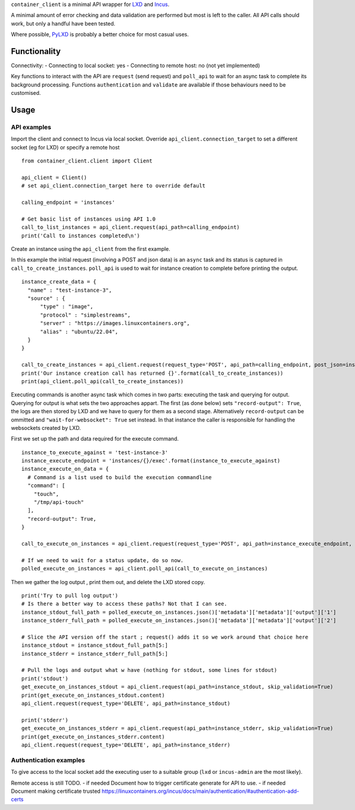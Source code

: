 
``container_client`` is a minimal API wrapper for `LXD`_ and `Incus`_.

.. _`LXD`: https://documentation.ubuntu.com/lxd/en/latest/
.. _`Incus`: https://linuxcontainers.org/incus/

A minimal amount of error checking and data validation are performed but most is left to the caller. All API calls should work, but only a handful
have been tested.

Where possible, `PyLXD`_ is probably a better choice for most casual uses.

.. _`PyLXD`: https://pylxd.readthedocs.io/


Functionality
=============

Connectivity:
- Connecting to local socket: yes
- Connecting to remote host: no (not yet implemented)

Key functions to interact with the API are ``request`` (send request) and ``poll_api`` to wait for an async task to complete its background processing.
Functions ``authentication`` and ``validate`` are available if those behaviours need to be customised.


Usage
=====

API examples
------------

Import the client and connect to Incus via local socket. Override ``api_client.connection_target`` to set a different socket (eg for LXD) or specify a
remote host

::

  from container_client.client import Client

  api_client = Client()
  # set api_client.connection_target here to override default

  calling_endpoint = 'instances'

  # Get basic list of instances using API 1.0
  call_to_list_instances = api_client.request(api_path=calling_endpoint)
  print('Call to instances completed\n')


Create an instance using the ``api_client`` from the first example.

In this example the initial request (involving a POST and json data) is an ``async`` task and its status is captured in ``call_to_create_instances``.
``poll_api`` is used to wait for instance creation to complete before printing the output.

::

  instance_create_data = {
    "name" : "test-instance-3",
    "source" : {
        "type" : "image",
        "protocol" : "simplestreams",
        "server" : "https://images.linuxcontainers.org",
        "alias" : "ubuntu/22.04",
    }
  }

  call_to_create_instances = api_client.request(request_type='POST', api_path=calling_endpoint, post_json=instance_create_data)
  print('Our instance creation call has returned {}'.format(call_to_create_instances))
  print(api_client.poll_api(call_to_create_instances))

Executing commands is another async task which comes in two parts: executing the task and querying for output. Querying for output is what sets the
two approaches appart. The first (as done below) sets ``"record-output": True``, the logs are then stored by LXD and we have to query for them as a
second stage. Alternatively ``record-output`` can be ommitted and ``"wait-for-websocket": True`` set instead. In that instance the caller is
responsible for handling the websockets created by LXD.

First we set up the path and data required for the execute command.

::

  instance_to_execute_against = 'test-instance-3'
  instance_execute_endpoint = 'instances/{}/exec'.format(instance_to_execute_against)
  instance_execute_on_data = {
    # Command is a list used to build the execution commandline
    "command": [
      "touch",
      "/tmp/api-touch"
    ],
    "record-output": True,
  }
  
  call_to_execute_on_instances = api_client.request(request_type='POST', api_path=instance_execute_endpoint, post_json=instance_execute_on_data)
  
  # If we need to wait for a status update, do so now.
  polled_execute_on_instances = api_client.poll_api(call_to_execute_on_instances)
  
Then we gather the log output , print them out, and delete the LXD stored copy.

::

  print('Try to pull log output')
  # Is there a better way to access these paths? Not that I can see.
  instance_stdout_full_path = polled_execute_on_instances.json()['metadata']['metadata']['output']['1']
  instance_stderr_full_path = polled_execute_on_instances.json()['metadata']['metadata']['output']['2']
  
  # Slice the API version off the start ; request() adds it so we work around that choice here
  instance_stdout = instance_stdout_full_path[5:]
  instance_stderr = instance_stderr_full_path[5:]
  
  # Pull the logs and output what w have (nothing for stdout, some lines for stdout)
  print('stdout')
  get_execute_on_instances_stdout = api_client.request(api_path=instance_stdout, skip_validation=True)
  print(get_execute_on_instances_stdout.content)
  api_client.request(request_type='DELETE', api_path=instance_stdout)
  
  print('stderr')
  get_execute_on_instances_stderr = api_client.request(api_path=instance_stderr, skip_validation=True)
  print(get_execute_on_instances_stderr.content)
  api_client.request(request_type='DELETE', api_path=instance_stderr)





Authentication examples
-----------------------

To give access to the local socket add the executing user to a suitable group (``lxd`` or ``incus-admin`` are the most likely).

Remote access is still TODO.
- if needed Document how to trigger certificate generate for API to use.
- if needed Document making certificate trusted https://linuxcontainers.org/incus/docs/main/authentication/#authentication-add-certs



